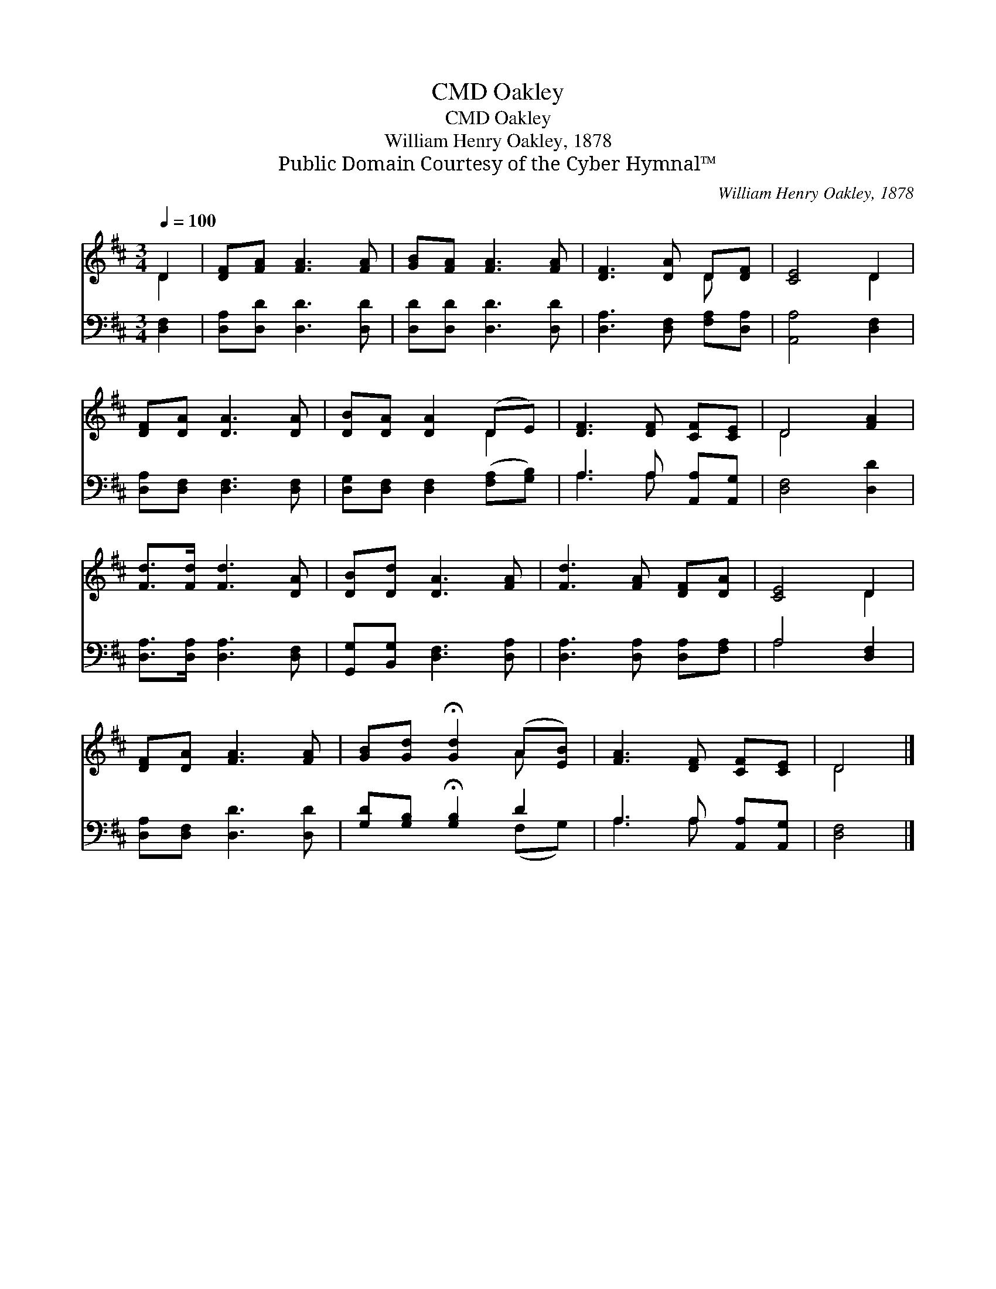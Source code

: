 X:1
T:Oakley, CMD
T:Oakley, CMD
T:William Henry Oakley, 1878
T:Public Domain Courtesy of the Cyber Hymnal™
C:William Henry Oakley, 1878
Z:Public Domain
Z:Courtesy of the Cyber Hymnal™
%%score ( 1 2 ) ( 3 4 )
L:1/8
Q:1/4=100
M:3/4
K:D
V:1 treble 
V:2 treble 
V:3 bass 
V:4 bass 
V:1
 D2 | [DF][FA] [FA]3 [FA] | [GB][FA] [FA]3 [FA] | [DF]3 [DA] D[DF] | [CE]4 D2 | %5
 [DF][DA] [DA]3 [DA] | [DB][DA] [DA]2 (DE) | [DF]3 [DF] [CF][CE] | D4 [FA]2 | %9
 [Fd]>[Fd] [Fd]3 [DA] | [DB][Dd] [DA]3 [FA] | [Fd]3 [FA] [DF][DA] | [CE]4 D2 | %13
 [DF][DA] [FA]3 [FA] | [GB][Gd] !fermata![Gd]2 (A[EB]) | [FA]3 [DF] [CF][CE] | D4 |] %17
V:2
 D2 | x6 | x6 | x4 D x | x4 D2 | x6 | x4 D2 | x6 | D4 x2 | x6 | x6 | x6 | x4 D2 | x6 | x4 A x | %15
 x6 | D4 |] %17
V:3
 [D,F,]2 | [D,A,][D,D] [D,D]3 [D,D] | [D,D][D,D] [D,D]3 [D,D] | [D,A,]3 [D,F,] [F,A,][D,A,] | %4
 [A,,A,]4 [D,F,]2 | [D,A,][D,F,] [D,F,]3 [D,F,] | [D,G,][D,F,] [D,F,]2 ([F,A,][G,B,]) | %7
 A,3 A, [A,,A,][A,,G,] | [D,F,]4 [D,D]2 | [D,A,]>[D,A,] [D,A,]3 [D,F,] | %10
 [G,,G,][B,,G,] [D,F,]3 [D,A,] | [D,A,]3 [D,A,] [D,A,][F,A,] | A,4 [D,F,]2 | %13
 [D,A,][D,F,] [D,D]3 [D,D] | [G,D][G,B,] !fermata![G,B,]2 D2 | A,3 A, [A,,A,][A,,G,] | [D,F,]4 |] %17
V:4
 x2 | x6 | x6 | x6 | x6 | x6 | x6 | A,3 A, x2 | x6 | x6 | x6 | x6 | A,4 x2 | x6 | x4 (F,G,) | %15
 A,3 A, x2 | x4 |] %17

